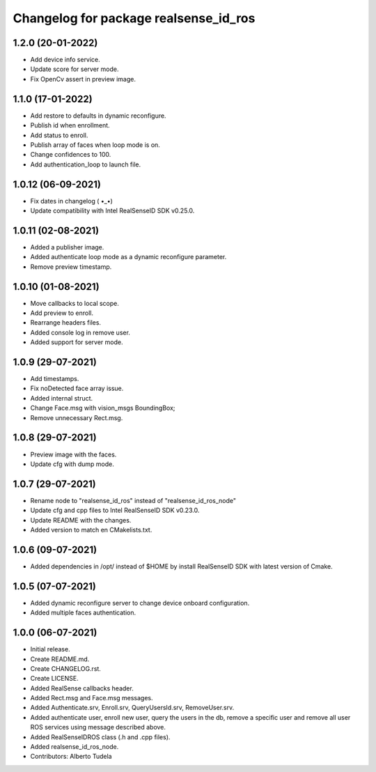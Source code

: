 ^^^^^^^^^^^^^^^^^^^^^^^^^^^^^^^^^^^^^^^
Changelog for package realsense_id_ros
^^^^^^^^^^^^^^^^^^^^^^^^^^^^^^^^^^^^^^^

1.2.0 (20-01-2022)
------------------
* Add device info service.
* Update score for server mode.
* Fix OpenCv assert in preview image.

1.1.0 (17-01-2022)
------------------
* Add restore to defaults in dynamic reconfigure.
* Publish id when enrollment.
* Add status to enroll.
* Publish array of faces when loop mode is on.
* Change confidences to 100.
* Add authentication_loop to launch file.

1.0.12 (06-09-2021)
------------------
* Fix dates in changelog ( •_•)
* Update compatibility with Intel RealSenseID SDK v0.25.0.

1.0.11 (02-08-2021)
------------------
* Added a publisher image.
* Added authenticate loop mode as a dynamic reconfigure parameter.
* Remove preview timestamp.

1.0.10 (01-08-2021)
------------------
* Move callbacks to local scope.
* Add preview to enroll.
* Rearrange headers files.
* Added console log in remove user. 
* Added support for server mode.

1.0.9 (29-07-2021)
------------------
* Add timestamps.
* Fix noDetected face array issue.
* Added internal struct.
* Change Face.msg with vision_msgs BoundingBox;
* Remove unnecessary Rect.msg.

1.0.8 (29-07-2021)
------------------
* Preview image with the faces.
* Update cfg with dump mode.

1.0.7 (29-07-2021)
------------------
* Rename node to "realsense_id_ros" instead of "realsense_id_ros_node"
* Update cfg and cpp files to Intel RealSenseID SDK v0.23.0.
* Update README with the changes. 
* Added version to match en CMakelists.txt.

1.0.6 (09-07-2021)
------------------
* Added dependencies in /opt/ instead of $HOME by install RealSenseID SDK with latest version of Cmake.

1.0.5 (07-07-2021)
------------------
* Added dynamic reconfigure server to change device onboard configuration.
* Added multiple faces authentication.

1.0.0 (06-07-2021)
------------------
* Initial release.
* Create README.md.
* Create CHANGELOG.rst.
* Create LICENSE.
* Added RealSense callbacks header.
* Added Rect.msg and Face.msg messages.
* Added Authenticate.srv, Enroll.srv, QueryUsersId.srv, RemoveUser.srv.
* Added authenticate user, enroll new user, query the users in the db, remove a specific user and remove all user ROS services using message described above. 
* Added RealSenseIDROS class (.h and .cpp files).
* Added realsense_id_ros_node.
* Contributors: Alberto Tudela
